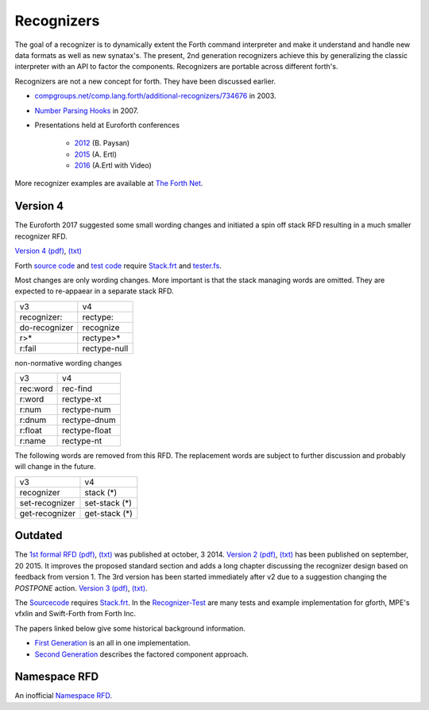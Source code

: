 
Recognizers
===========

The goal of a recognizer is to dynamically extent the Forth 
command interpreter and make it understand and handle new data 
formats as well as new synatax's. The present, 2nd generation
recognizers achieve this by generalizing the classic interpreter 
with an API to factor the components. Recognizers are portable 
across different forth's.

Recognizers are not a new concept for forth. They have been
discussed earlier.

* `compgroups.net/comp.lang.forth/additional-recognizers/734676 <http://compgroups.net/comp.lang.forth/additional-recognizers/734676>`__
  in 2003.
* `Number Parsing Hooks <https://groups.google.com/d/msg/comp.lang.forth/r7Vp3w1xNus/Wre1BaKeCvcJ>`__
  in 2007.
* Presentations held at Euroforth conferences 

    * `2012 <http://www.complang.tuwien.ac.at/anton/euroforth/ef12/papers/paysan-recognizers-ho.pdf>`__ (B. Paysan)
    * `2015 <http://www.complang.tuwien.ac.at/anton/euroforth/ef15/papers/ertl-recognizers-slides.pdf>`__ (A. Ertl)
    * `2016 <http://www.complang.tuwien.ac.at/anton/euroforth/ef16/papers/>`__ (A.Ertl with Video)


More recognizer examples are available at `The Forth Net <http://theforth.net>`__.

Version 4
---------

The Euroforth 2017 suggested some small wording changes and 
initiated a spin off stack RFD resulting in a much smaller 
recognizer RFD.

`Version 4 </pr/Recognizer-rfc-D.html>`__ `(pdf) </pr/Recognizer-rfc-D.pdf>`__, 
`(txt) </pr/Recognizer-rfc-D.text>`__  

Forth `source code </pr/Recognizer-D.frt>`__ and `test code </pr/Recognizer-D-test.frt>`__
require `Stack.frt </pr/Stack.frt>`__ and `tester.fs </pr/tester.fs>`__.

Most changes are only wording changes. More important is that
the stack managing words are omitted. They are expected to
re-appaear in a separate stack RFD.

+---------------+---------------+
|    v3         |    v4         |
+---------------+---------------+
| recognizer:   | rectype:      |
+---------------+---------------+
| do-recognizer | recognize     |
+---------------+---------------+
| r>*           | rectype>*     |
+---------------+---------------+
| r:fail        | rectype-null  |
+---------------+---------------+

non-normative wording changes

+---------------+---------------+
|    v3         |    v4         |
+---------------+---------------+
| rec:word      | rec-find      |
+---------------+---------------+
| r:word        | rectype-xt    |
+---------------+---------------+
| r:num         | rectype-num   |
+---------------+---------------+
| r:dnum        | rectype-dnum  |
+---------------+---------------+
| r:float       | rectype-float |
+---------------+---------------+
| r:name        | rectype-nt    |
+---------------+---------------+

The following words are removed from this RFD. The
replacement words are subject to further discussion
and probably will change in the future.

+---------------+---------------+
|    v3         |    v4         |
+---------------+---------------+
| recognizer    | stack (*)     |
+---------------+---------------+
| set-recognizer| set-stack (*) |
+---------------+---------------+
| get-recognizer| get-stack (*) |
+---------------+---------------+

Outdated
--------

The `1st formal RFD </pr/Recognizer-rfc.html>`__  
`(pdf) </pr/Recognizer-rfc.pdf>`__, `(txt) </pr/Recognizer-rfc.text>`__  
was published at october, 3 2014. `Version 2 </pr/Recognizer-rfc-B.html>`__
`(pdf) </pr/Recognizer-rfc-B.pdf>`__, `(txt) </pr/Recognizer-rfc-B.text>`__  
has been published on september, 20 2015. It improves the proposed standard 
section and adds a long chapter discussing the recognizer design based on 
feedback from version 1. The 3rd version has been started immediately after
v2 due to a suggestion changing the `POSTPONE` action.
`Version 3 </pr/Recognizer-rfc-C.html>`__ `(pdf) </pr/Recognizer-rfc-C.pdf>`__, 
`(txt) </pr/Recognizer-rfc-C.text>`__.

The `Sourcecode </pr/Recognizer-C.frt>`__ requires `Stack.frt </pr/Stack.frt>`__. 
In the `Recognizer-Test </pr/Recognizer-C-test.frt>`__ are many tests and
example implementation for gforth, MPE's vfxlin and Swift-Forth from Forth Inc.

The papers linked below give some historical background information.

* `First Generation </pr/Recognizer-en.pdf>`__ is an all in one implementation.
* `Second Generation </pr/Recognizer2-en.pdf>`__ describes the factored component 
  approach.

Namespace RFD
--------------

An inofficial `Namespace RFD </pr/RFD-Namespace.pdf>`__.
